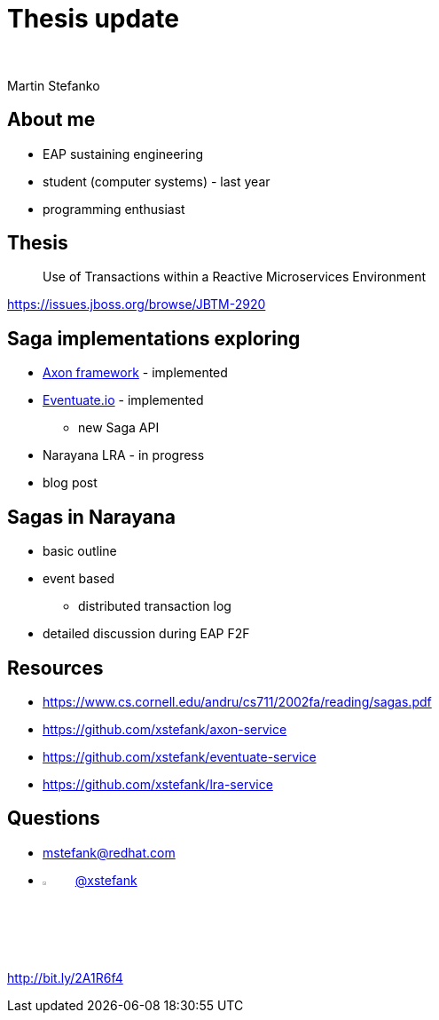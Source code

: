 :revealjs_controls: false
:revealjs_history: true
:hash: #
:example-caption!:
ifndef::imagesdir[:imagesdir: images]
ifndef::sourcedir[:sourcedir: ../../main/java]

= Thesis update

{nbsp}

Martin Stefanko

== About me

[%step]
* EAP sustaining engineering
* student (computer systems) - last year
* programming enthusiast

== Thesis

[quote]
____
Use of Transactions within a Reactive Microservices Environment
____

https://issues.jboss.org/browse/JBTM-2920

== Saga implementations exploring

[%step]
* http://www.axonframework.org[Axon framework] - implemented
* http://eventuate.io/[Eventuate.io] - implemented
** new Saga API
* Narayana LRA - in progress
* blog post

== Sagas in Narayana

* basic outline
* event based
** distributed transaction log
* detailed discussion during EAP F2F

== Resources

* https://www.cs.cornell.edu/andru/cs711/2002fa/reading/sagas.pdf
* https://github.com/xstefank/axon-service
* https://github.com/xstefank/eventuate-service
* https://github.com/xstefank/lra-service

== Questions

- mstefank@redhat.com
- image:twitter-icon.png[twitter, width="4%", height="4%"] https://twitter.com/xstefank[@xstefank]



http://bit.ly/2A1R6f4
